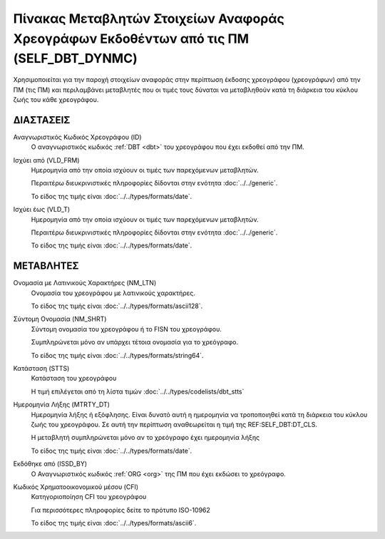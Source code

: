 
Πίνακας Μεταβλητών Στοιχείων Αναφοράς Χρεογράφων Εκδοθέντων από τις ΠΜ (SELF_DBT_DYNMC)
=======================================================================================

Χρησιμοποιείται για την παροχή στοιχείων αναφοράς στην περίπτωση έκδοσης
χρεογράφου (χρεογράφων) από την ΠΜ (τις ΠΜ) και περιλαμβάνει μεταβλητές που οι
τιμές τους δύναται να μεταβληθούν κατά τη διάρκεια του κύκλου ζωής του
κάθε χρεογράφου.

ΔΙΑΣΤΑΣΕΙΣ
----------
Αναγνωριστικός Κωδικός Χρεογράφου (ID)
    Ο αναγνωριστικός κωδικός :ref:`DBT <dbt>` του χρεογράφου που έχει εκδοθεί από την ΠΜ.

Ισχύει από (VLD_FRM)
    Ημερομηνία από την οποία ισχύουν οι τιμές των παρεχόμενων μεταβλητών.

    Περαιτέρω διευκρινιστικές πληροφορίες δίδονται στην ενότητα :doc:`../../generic`.

    Το είδος της τιμής είναι :doc:`../../types/formats/date`.

Ισχύει έως (VLD_T)
    Ημερομηνία από την οποία ισχύουν οι τιμές των παρεχόμενων μεταβλητών.

    Περαιτέρω διευκρινιστικές πληροφορίες δίδονται στην ενότητα :doc:`../../generic`.

    Το είδος της τιμής είναι :doc:`../../types/formats/date`.


ΜΕΤΑΒΛΗΤΕΣ
----------

Ονομασία με Λατινικούς Χαρακτήρες (NM_LTN)
    Ονομασία του χρεογράφου με λατινικούς χαρακτήρες.

    Το είδος της τιμής είναι :doc:`../../types/formats/ascii128`.

Σύντομη Ονομασία (NM_SHRT)
    Σύντομη ονομασία του χρεογράφου ή το FISN του χρεογράφου.

    Συμπληρώνεται μόνο αν υπάρχει τέτοια ονομασία για το χρεόγραφο. 

    Το είδος της τιμής είναι :doc:`../../types/formats/string64`.


Κατάσταση (STTS)
    Κατάσταση του χρεογράφου

    Η τιμή επιλέγεται από τη λίστα τιμών :doc:`../../types/codelists/dbt_stts`


Ημερομηνία Λήξης (MTRTY_DT)
    Ημερομηνία λήξης ή εξόφλησης.  Είναι δυνατό αυτή η ημερομηνία να τροποποιηθεί κατά τη διάρκεια του κύκλου ζωής του χρεογράφου. Σε αυτή την περίπτωση αναθεωρείται η τιμή της REF:SELF_DBT:DT_CLS.

    Η μεταβλητή συμπληρώνεται μόνο αν το χρεόγραφο έχει ημερομηνία λήξης

    Το είδος της τιμής είναι :doc:`../../types/formats/date`.


Εκδόθηκε από (ISSD_BY)
    O Αναγνωριστικός κωδικός :ref:`ORG <org>` της ΠΜ που έχει εκδώσει το χρεόγραφο.


Κωδικός Χρηματοοικονομικού μέσου (CFI)
    Κατηγοριοποίηση CFI του χρεογράφου 

    Για περισσότερες πληροφορίες δείτε το πρότυπο ISO-10962

    Το είδος της τιμής είναι :doc:`../../types/formats/ascii6`.
